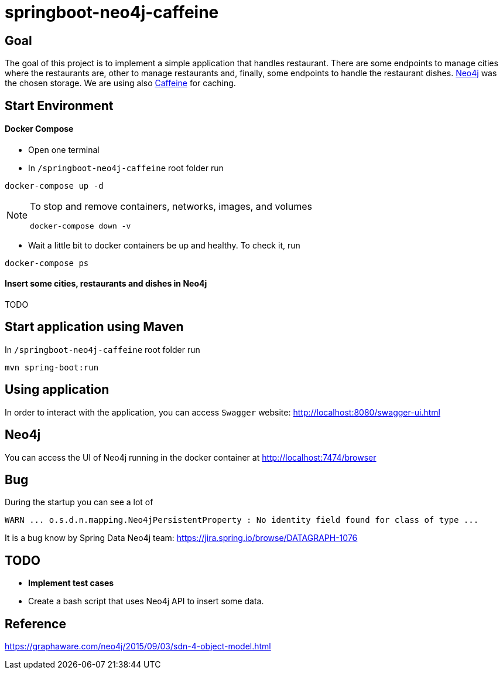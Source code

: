 = springboot-neo4j-caffeine

== Goal

The goal of this project is to implement a simple application that handles restaurant. There are some endpoints to
manage cities where the restaurants are, other to manage restaurants and, finally, some endpoints to handle the restaurant
dishes. https://neo4j.com[Neo4j] was the chosen storage. We are using also https://github.com/ben-manes/caffeine[Caffeine]
for caching.

== Start Environment

==== Docker Compose

- Open one terminal

- In `/springboot-neo4j-caffeine` root folder run
----
docker-compose up -d
----

[NOTE]
====
To stop and remove containers, networks, images, and volumes
```
docker-compose down -v
```
====

- Wait a little bit to docker containers be up and healthy. To check it, run
----
docker-compose ps
----

==== Insert some cities, restaurants and dishes in Neo4j

TODO

== Start application using Maven

In `/springboot-neo4j-caffeine` root folder run
----
mvn spring-boot:run
----

== Using application

In order to interact with the application, you can access `Swagger` website: http://localhost:8080/swagger-ui.html

== Neo4j

You can access the UI of Neo4j running in the docker container at http://localhost:7474/browser

== Bug

During the startup you can see a lot of
----
WARN ... o.s.d.n.mapping.Neo4jPersistentProperty : No identity field found for class of type ...
----
It is a bug know by Spring Data Neo4j team: https://jira.spring.io/browse/DATAGRAPH-1076

== TODO

- *Implement test cases*
- Create a bash script that uses Neo4j API to insert some data.

== Reference
https://graphaware.com/neo4j/2015/09/03/sdn-4-object-model.html